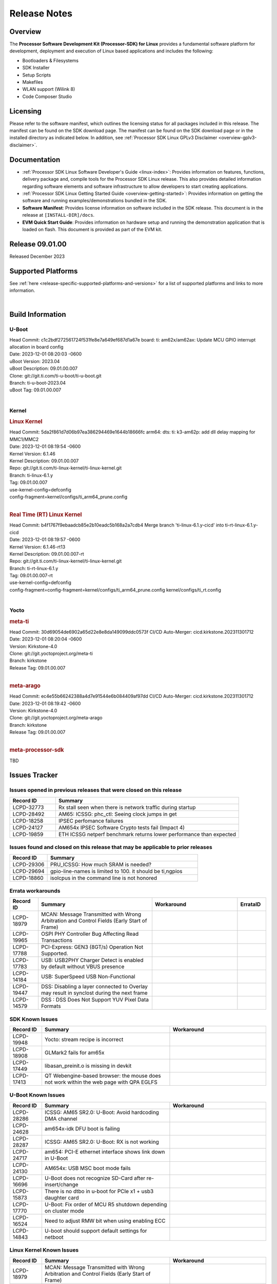 .. _release-specific-release-notes:

************************************
Release Notes
************************************
.. http://processors.wiki.ti.com/index.php/Processor_SDK_Linux_Release_Notes

Overview
========

The **Processor Software Development Kit (Processor-SDK) for Linux**
provides a fundamental software platform for development, deployment and
execution of Linux based applications and includes the following:

-  Bootloaders & Filesystems
-  SDK Installer
-  Setup Scripts
-  Makefiles
-  WLAN support (Wilink 8)
-  Code Composer Studio

Licensing
=========

Please refer to the software manifest, which outlines the licensing
status for all packages included in this release. The manifest can be
found on the SDK download page. The manifest can be found on the SDK
download page or in the installed directory as indicated below. In
addition, see :ref:`Processor SDK Linux GPLv3 Disclaimer <overview-gplv3-disclaimer>`.

Documentation
===============
-  :ref:`Processor SDK Linux Software Developer's Guide <linux-index>`: Provides information on features, functions, delivery package and,
   compile tools for the Processor SDK Linux release. This also provides
   detailed information regarding software elements and software
   infrastructure to allow developers to start creating applications.
-  :ref:`Processor SDK Linux Getting Started Guide <overview-getting-started>`: Provides information on getting the software and running
   examples/demonstrations bundled in the SDK.
-  **Software Manifest**: Provides license information on software
   included in the SDK release. This document is in the release at
   ``[INSTALL-DIR]/docs``.
-  **EVM Quick Start Guide**: Provides information on hardware setup and
   running the demonstration application that is loaded on flash. This
   document is provided as part of the EVM kit.

Release 09.01.00
==================

Released December 2023

Supported Platforms
=====================================
See :ref:`here <release-specific-supported-platforms-and-versions>` for a list of supported platforms and links to more information.

|

.. _release-specific-sdk-components-versions:

Build Information
=====================================

U-Boot
-------------------------
| Head Commit: c1c2bdf272561724f531fe8e7a649ef687d1a67e board: ti: am62x/am62ax: Update MCU GPIO interrupt allocation in board config
| Date: 2023-12-01 08:20:03 -0600
| uBoot Version: 2023.04
| uBoot Description: 09.01.00.007
| Clone: git://git.ti.com/ti-u-boot/ti-u-boot.git
| Branch: ti-u-boot-2023.04
| uBoot Tag: 09.01.00.007
|


Kernel
-------------------------
.. rubric:: Linux Kernel
   :name: linux-kernel

| Head Commit: 5da2f861d7d06b97ea386294469e1644b18666fc arm64: dts: ti: k3-am62p: add dll delay mapping for MMC1/MMC2
| Date: 2023-12-01 08:19:54 -0600
| Kernel Version: 6.1.46
| Kernel Description: 09.01.00.007

| Repo: git://git.ti.com/ti-linux-kernel/ti-linux-kernel.git
| Branch: ti-linux-6.1.y
| Tag: 09.01.00.007
| use-kernel-config=defconfig
| config-fragment=kernel/configs/ti_arm64_prune.config
|


.. rubric:: Real Time (RT) Linux Kernel
   :name: real-time-rt-linux-kernel

| Head Commit: b4f1767f9ebaadcb85e2b10eadc5b168a2a7cdb4 Merge branch 'ti-linux-6.1.y-cicd' into ti-rt-linux-6.1.y-cicd
| Date: 2023-12-01 08:19:57 -0600
| Kernel Version: 6.1.46-rt13
| Kernel Description: 09.01.00.007-rt

| Repo: git://git.ti.com/ti-linux-kernel/ti-linux-kernel.git
| Branch: ti-rt-linux-6.1.y
| Tag: 09.01.00.007-rt
| use-kernel-config=defconfig
| config-fragment=config-fragment=kernel/configs/ti_arm64_prune.config kernel/configs/ti_rt.config
|


Yocto
------------------------
.. rubric:: meta-ti
   :name: meta-ti

| Head Commit: 30d69054de6902a65d22e8e8da149099ddc0573f CI/CD Auto-Merger: cicd.kirkstone.202311301712
| Date: 2023-12-01 08:20:04 -0600
| Version: Kirkstone-4.0
| Clone: git://git.yoctoproject.org/meta-ti
| Branch: kirkstone
| Release Tag: 09.01.00.007
|

.. rubric:: meta-arago
   :name: meta-arago

| Head Commit: ec4e55b66242388a4d7e91544e6b084409af97dd CI/CD Auto-Merger: cicd.kirkstone.202311301712
| Date: 2023-12-01 08:19:42 -0600
| Version: Kirkstone-4.0
| Clone: git://git.yoctoproject.org/meta-arago
| Branch: kirkstone
| Release Tag: 09.01.00.007
|


.. rubric:: meta-processor-sdk

TBD



Issues Tracker
=====================================
..
   project = LCPD AND platform in (am654x-evm, am654x-hsevm) AND
      issuetype = Bug AND
      status = Closed AND
      resolution = Done AND
      component in (
         "Audio & Display",
         Baseport,
         Connectivity,
         IPC,
         "Power & Thermal",
         Graphics,
         Multimedia,
         Wireless,
         "System Integration",
         Security) AND
      closedDate > 2021-12-10 AND
      createdDate <= 2021-12-10 AND
      (Labels not in (LCPD_K3.14_MAINT, MAINTENANCE) OR labels is EMPTY) AND
      OS in (Linux, RT-linux)
      ORDER BY priority DESC

Issues opened in previous releases that were closed on this release
-------------------------------------------------------------------

.. csv-table::
   :header: "Record ID", "Summary"
   :widths: 20, 80

   "LCPD-32773","Rx stall seen when there is network traffic during startup"
   "LCPD-28492","AM65: ICSSG: phc_ctl: Seeing clock jumps in get"
   "LCPD-18258","IPSEC perfomance failures"
   "LCPD-24127","AM654x IPSEC Software Crypto tests fail (Impact 4)"
   "LCPD-19859","ETH ICSSG netperf benchmark returns lower performance than expected"

..
   project = LCPD AND platform in (am654x-evm, am654x-hsevm) AND
       issuetype = Bug AND
       status = Closed AND
       resolution = Done AND
       component in (
          "Audio & Display",
          Baseport,
          Connectivity,
          IPC,
          "Power & Thermal",
          "System Integration",
          Wireless,
          Graphics,
          Multimedia,
          Security) AND
       closedDate > 2021-12-10 AND
       createdDate > 2021-12-10 AND
       (Labels not in (LCPD_K3.14_MAINT, MAINTENANCE) OR labels is EMPTY) AND
       OS in (Linux, RT-linux) AND
       fixversion not in (Upstream)
       ORDER BY priority DESC

Issues found and closed on this release that may be applicable to prior releases
--------------------------------------------------------------------------------

.. csv-table::
   :header: "Record ID", "Summary"
   :widths: 20, 80

    "LCPD-29306","PRU_ICSSG: How much SRAM is needed?"
    "LCPD-29694","gpio-line-names is limited to 100. it should be ti,ngpios"
    "LCPD-18860","isolcpus in the command line is not honored"

..
    project = LCPD AND
       platform in (am654x-evm, am654x-hsevm) AND
       ErrataID is not EMPTY AND
       status = Closed AND
       resolution not in (Duplicate, Rejected)
       ORDER BY priority DESC


Errata workarounds
------------------

.. csv-table::
   :header: "Record ID", "Summary", "Workaround", "ErrataID"
   :widths: 20, 80, 60, 20

    "LCPD-18979","MCAN: Message Transmitted with Wrong Arbitration and Control Fields (Early Start of Frame)"
    "LCPD-19965","OSPI PHY Controller Bug Affecting Read Transactions"
    "LCPD-17788","PCI-Express: GEN3 (8GT/s) Operation Not Supported."
    "LCPD-17783","USB: USB2PHY Charger Detect is enabled by default without VBUS presence"
    "LCPD-14184","USB:  SuperSpeed USB Non-Functional"
    "LCPD-19447","DSS: Disabling a layer connected to Overlay may result in synclost during the next frame"
    "LCPD-14579","DSS : DSS Does Not Support YUV Pixel Data Formats"

..
    project = LCPD AND
       platform in (am654x-evm, am654x-hsevm) AND
       issuetype = Bug AND
       (status not in (Closed, "In Build") OR status = Closed AND
       resolution in ("Known Issue : HW Limitation", "Known Issue : Other")) AND
       component in ("System Integration", Graphics, Wireless, Security, Multimedia) AND
       (labels not in (LCPD_K3.14_MAINT, MAINTENANCE, DO_NOT_RELEASE_NOTE) OR labels is EMPTY) AND
       (affectedVersion <= 08.02.00  AND
       affectedVersion > Upstream OR affectedVersion < Upstream OR affectedVersion is EMPTY)
       ORDER BY key DESC, priority DESC, component ASC

.. _release-specific-known-issues:

SDK Known Issues
----------------

.. csv-table::
   :header: "Record ID", "Summary", "Workaround"
   :widths: 20, 80, 60

    LCPD-19948,Yocto: stream recipe is incorrect,
    LCPD-18908,GLMark2 fails for am65x,
    LCPD-17449,libasan_preinit.o is missing in devkit,
    LCPD-17413,QT Webengine-based browser: the mouse does not work within the web page with QPA EGLFS,

..
    project = LCPD AND
       platform in (am654x-evm, am654x-hsevm) AND
       issuetype = Bug AND
       (status not in (Closed, "In Build") OR status = Closed AND
       resolution in ("Known Issue : HW Limitation", "Known Issue : Other")) AND
       component in ("Power & Thermal", Baseport, "Audio & Display", Connectivity, IPC) AND
       (labels not in (LCPD_K3.14_MAINT, upstream, MAINTENANCE) OR labels is EMPTY) AND
       (summary ~ u-boot OR Subcomponent in (u-boot, UBOOT, Uboot)) AND
       (affectedVersion <= 08.02.00 AND
       affectedVersion > Upstream OR affectedVersion < Upstream OR affectedVersion is EMPTY)
       ORDER BY priority DESC, component ASC, key DESC

U-Boot Known Issues
-------------------

.. csv-table::
   :header: "Record ID", "Summary", "Workaround"
   :widths: 20, 80, 60

    "LCPD-28286","ICSSG: AM65 SR2.0: U-Boot: Avoid hardcoding DMA channel"
    "LCPD-24628","am654x-idk DFU boot is failing"
    "LCPD-28287","ICSSG: AM65 SR2.0: U-Boot: RX is not working"
    "LCPD-24717","am654: PCI-E ethernet interface shows link down in U-Boot"
    "LCPD-24130","AM654x: USB MSC boot mode fails"
    "LCPD-16696","U-Boot does not recognize SD-Card after re-insert/change"
    "LCPD-15873","There is no dtbo in u-boot for PCIe x1 + usb3 daughter card"
    "LCPD-17770","U-Boot: Fix order of MCU R5 shutdown depending on cluster mode"
    "LCPD-16524","Need to adjust RMW bit when using enabling ECC"
    "LCPD-14843","U-boot should support  default settings for netboot "

..
   project = LCPD AND
       platform in (am654x-evm, am654x-hsevm) AND
       issuetype = Bug AND
       (status not in (Closed, "In Build") OR status = Closed AND
       resolution in ("Known Issue : HW Limitation", "Known Issue : Other")) AND
       component in ("Audio & Display", Baseport, Connectivity, IPC, "Power & Thermal") AND
       (affectedVersion <= 08.02.00  AND
       affectedVersion > Upstream OR affectedVersion < Upstream OR affectedVersion is EMPTY) AND
       (labels not in (LCPD_K3.14_MAINT, upstream, MAINTENANCE, DO_NOT_RELEASE_NOTE) OR labels is EMPTY) AND
       summary !~ u-boot AND
       (Subcomponent not in (u-boot, UBOOT, Uboot) OR Subcomponent is EMPTY) AND
       OS = Linux
       ORDER BY priority DESC, component DESC, key DESC

.. _release-specific-linux-kernel-known-issues:

Linux Kernel Known Issues
---------------------------

.. csv-table::
   :header: "Record ID", "Summary", "Workaround"
   :widths: 20, 80, 60

    LCPD-18979,MCAN: Message Transmitted with Wrong Arbitration and Control Fields (Early Start of Frame)
    LCPD-17449,libasan_preinit.o is missing in devkit
    LCPD-17471,device hang when restarting crashed R5F
    LCPD-29397,AM65x Linux SDK lists unsupported industrial protocols
    LCPD-25314,ICSSG: Timestamp for back-to-back with IPG < 100us not received
    LCPD-29446,Linux SDK docs should explicitly state what peripherals are supported
    LCPD-13653,am65x-evm could not boot from MMC/SD when MMC/SD is backup boot mode
    LCPD-19948,Yocto: stream recipe is incorrect
    LCPD-14254,meta-ti: Need a recipe update to pick up the new AM65x PRU Ethernet firmwares
    LCPD-13817,Qt5 Webengine-based broswer does not work on AM654x with pagesize = 64k
    LCPD-13816,Chromium-wayland broswer does not work on AM654x with page size = 64k
    LCPD-24456,Move IPC validation source from github to git.ti.com
    LCPD-22931,RemoteProc documentation missing
    LCPD-16534,remoteproc/k3-r5f: PDK IPC echo_test image fails to do IPC in remoteproc mode on second run
    LCPD-18908,GLMark2 fails for am65x
    LCPD-17413,QT Webengine-based browser: the mouse does not work within the web page with QPA EGLFS
    LCPD-17412,QT5 Webengine-based browser crashing with any resize operation
    LCPD-29588,CPSW documentation: Time Sync Router no longer firewalled
    LCPD-28436,AM65x Uboot PRUETH is broken
    LCPD-24537,am654x-idk nslookup times out when all netwokring interfaces are active
    LCPD-24288,am64xx-evm NCM/ACM network performance test crashes with RT images
    LCPD-22905,UDMA: TR15 hangs if ICNT0 is less than 64 bytes
    LCPD-22892,icssg: due to FW bug both interfaces has to be loaded always
    LCPD-22772,PRU_ICSSG: 100Mbit/s MII is not supported when the PRU_ICSSG is operating at frequencies < 250MHz
    LCPD-22324,ICSSG port does not drop packets with SA matching interface MAC
    LCPD-19923,[AM65x] Linux reboot command fails
    LCPD-19861,ICSSG: Unregistered multicast MAC packets are still visible in non-promiscuous mode
    LCPD-19580,am654- unable to select a mode (sdhci?)
    LCPD-18788,Uboot: Could not bring up PCIe interface
    LCPD-18665,Am65x Pg2: Board cannot do soft reboot when booting from SD card
    LCPD-18289,pcie-usb tests sometimes fail
    LCPD-18228,PCI PM runtime suspend is not increasing
    LCPD-17800,CPSW: Master/Slave resolution failed message seen at console
    LCPD-16406,Seeing "e1000#0: ERROR: Hardware Initialization Failed" sometimes when do dhcp via pcie-eth
    LCPD-15540,uvc-gadget results in segmentation fault
    LCPD-14183,am654x-idk failed to login to kernel a few times (7/1000)
    LCPD-13938,PCIe EP read/write/copy test failed with larger sizes
    LCPD-13936,Uboot dhcp timeout 1 of 100 times
    LCPD-13603,One board could not boot rootfs from more than one SDHC card
    LCPD-13445,Seldom kernel oops triggered by prueth_netdev_init
    LCPD-20653,ltp: kernel syscall tests fail
    LCPD-19929,Industrial protocols documentation
    LCPD-17777,AES HW is not exercised
    LCPD-17673,No software documentation for the Timer module
    LCPD-17115,BUG: sleeping function called from invalid context at kernel/locking/rtmutex.c:967
    LCPD-16845,OPP freq update in DT impacts only cluster0
    LCPD-13410,Reboot command is not operational
    LCPD-24134,AM654x CAL DMABUF tests fail (Impact 4.0)
    LCPD-22947,Alsa performance test fails
    LCPD-19447,DSS: Disabling a layer connected to Overlay may result in synclost during the next frame
    LCPD-18297,AM6: OV5640: 176x144 does not work
    LCPD-14443,CTS failures detected
    LCPD-20014,remoteproc: TX_PRU: IRQ vring, IRQ kick not found error message on console
    LCPD-29580,ICSSG IET Statistics are not getting counted
    LCPD-24718,am654x hwspinlock test failing
    LCPD-19739,AM65 shutdown error
    LCPD-29872,PTP Time Synchronization needs to be restarted after link downs
    LCPD-22959,UART Read/Write tests at baud rate 115200 fails
    LCPD-24319,am654x-evm DRM tests fail due to frequency mismatch (Impact 7)
    LCPD-23008,AM65xx - display port scenario not enabled
    LCPD-23007,k3-am654-evm-hdmi.dtbo file is missing in CoreSDK for am654x
    LCPD-32823,ICSS firmware does not process Rx packets once Min error frame is received
    LCPD-34104,ICSSG interface statistics rx_total_bytes don't match tx_total_bytes (eth1 -> eth3)

..
   project = LCPD AND
       platform in (am654x-evm, am654x-hsevm) AND
       issuetype = Bug AND
       (status not in (Closed, "In Build") OR status = Closed AND
       resolution in ("Known Issue : HW Limitation", "Known Issue : Other")) AND
       component in ("Power & Thermal", Baseport, "Audio & Display", Connectivity, IPC) AND
       (labels not in (LCPD_K3.14_MAINT, MAINTENANCE) OR labels is EMPTY) AND
       summary ~ rt AND
       (affectedVersion <= 08.02.00  AND
       affectedVersion > Upstream OR affectedVersion < Upstream OR affectedVersion is EMPTY)
       ORDER BY  priority DESC

.. _release-specific-rt-linux-kernel-known-issues:

RT Linux Kernel Known Issues
----------------------------

.. csv-table::
   :header: "Record ID", "Summary", "Workaround"
   :widths: 20, 80, 60

    "LCPD-24288","am64xx-evm NCM/ACM network performance test crashes with RT images"

|

Installation and Usage
======================

The :ref:`Software Developer's Guide <linux-index>` provides instructions on how to setup up your Linux development
environment, install the SDK and start your development.  It also includes User's Guides for various Example Applications and Code
Composer Studio.

|


Host Support
============

The Processor SDK is developed, built and verified on Ubuntu 16.04 and 18.04. Details on how to create a virtual machine to load Ubuntu
are described in :ref:`this page <how-to-build-a-ubuntu-linux-host-under-vmware>`.


.. note::
   Processor SDK Installer is 64-bit, and installs only on 64-bit host
   machine. Support for 32-bit host is dropped as Linaro toolchain is
   available only for 64-bit machines

|
